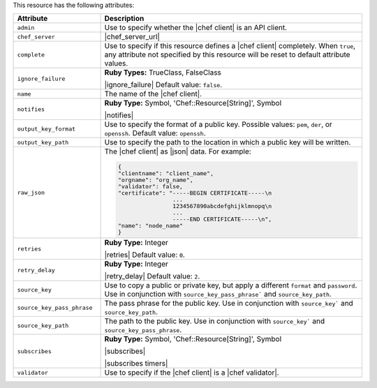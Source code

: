 .. The contents of this file are included in multiple topics.
.. This file should not be changed in a way that hinders its ability to appear in multiple documentation sets.

This resource has the following attributes:

.. list-table::
   :widths: 150 450
   :header-rows: 1

   * - Attribute
     - Description
   * - ``admin``
     - Use to specify whether the |chef client| is an API client.
   * - ``chef_server``
     - |chef_server_url|
   * - ``complete``
     - Use to specify if this resource defines a |chef client| completely. When ``true``, any attribute not specified by this resource will be reset to default attribute values.
   * - ``ignore_failure``
     - **Ruby Types:** TrueClass, FalseClass

       |ignore_failure| Default value: ``false``.
   * - ``name``
     - The name of the |chef client|.
   * - ``notifies``
     - **Ruby Type:** Symbol, 'Chef::Resource[String]', Symbol

       |notifies|

       .. include:: ../../includes_resources_common/includes_resources_common_notifications_syntax_notifies.rst

       .. include:: ../../includes_resources_common/includes_resources_common_notifications_timers.rst
   * - ``output_key_format``
     - Use to specify the format of a public key. Possible values: ``pem``, ``der``, or ``openssh``. Default value: ``openssh``.
   * - ``output_key_path``
     - Use to specify the path to the location in which a public key will be written.
   * - ``raw_json``
     - The |chef client| as |json| data. For example:
       
       .. code-block:: javascript
       
          {
          "clientname": "client_name",
          "orgname": "org_name",
          "validator": false,
          "certificate": "-----BEGIN CERTIFICATE-----\n
                          ...
                          1234567890abcdefghijklmnopq\n
                          ...
                          -----END CERTIFICATE-----\n",
          "name": "node_name"
          }
   * - ``retries``
     - **Ruby Type:** Integer

       |retries| Default value: ``0``.
   * - ``retry_delay``
     - **Ruby Type:** Integer

       |retry_delay| Default value: ``2``.
   * - ``source_key``
     - Use to copy a public or private key, but apply a different ``format`` and ``password``. Use in conjunction with ``source_key_pass_phrase``` and ``source_key_path``.
   * - ``source_key_pass_phrase``
     - The pass phrase for the public key. Use in conjunction with ``source_key``` and ``source_key_path``.
   * - ``source_key_path``
     - The path to the public key. Use in conjunction with ``source_key``` and ``source_key_pass_phrase``.
   * - ``subscribes``
     - **Ruby Type:** Symbol, 'Chef::Resource[String]', Symbol

       |subscribes|

       .. include:: ../../includes_resources_common/includes_resources_common_notifications_syntax_subscribes.rst

       |subscribes timers|
   * - ``validator``
     - Use to specify if the |chef client| is a |chef validator|.
